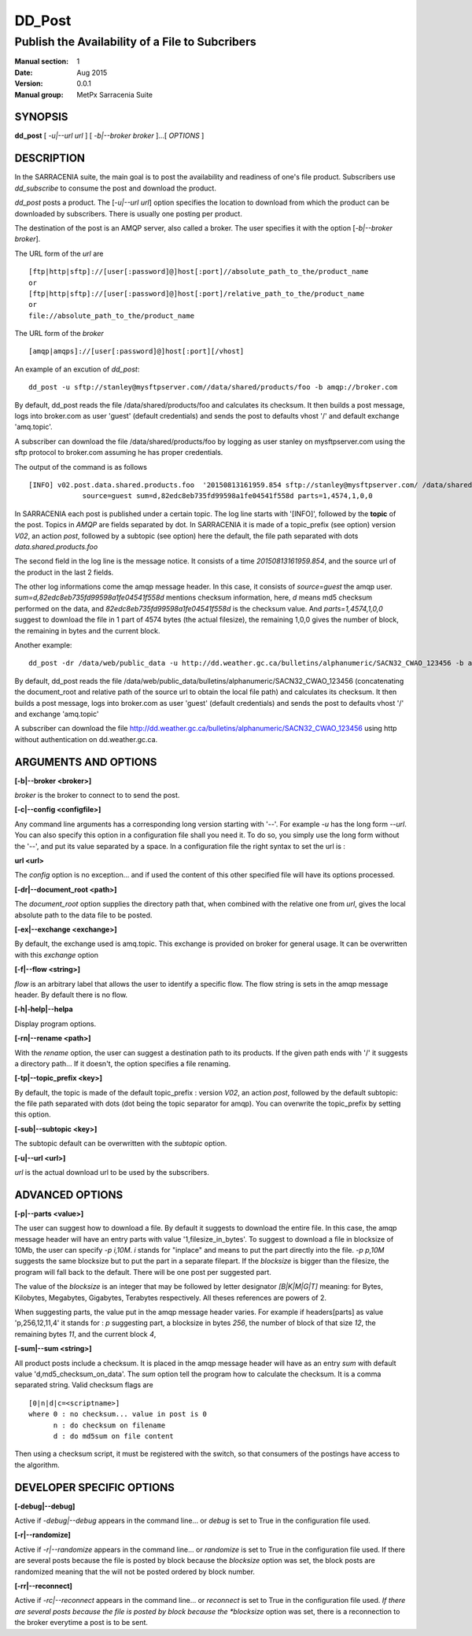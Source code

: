 
=========
 DD_Post
=========

------------------------------------------------
Publish the Availability of a File to Subcribers
------------------------------------------------

:Manual section: 1 
:Date: Aug 2015
:Version: 0.0.1
:Manual group: MetPx Sarracenia Suite


SYNOPSIS
========

**dd_post** [ *-u|--url url* ] [ *-b|--broker broker* ]...[ *OPTIONS* ]

DESCRIPTION
===========

In the SARRACENIA suite, the main goal is to post the availability and readiness
of one's file product. Subscribers use *dd_subscribe* to consume the post and
download the product.

*dd_post* posts a product. The [*-u|--url url*] option specifies
the location to download from which the product can be downloaded by subscribers.
There is usually one posting per product.

The destination of the post is an AMQP server, also called a broker.
The user specifies it with the option [*-b|--broker broker*]. 

The URL form of the *url* are ::

       [ftp|http|sftp]://[user[:password]@]host[:port]//absolute_path_to_the/product_name
       or
       [ftp|http|sftp]://[user[:password]@]host[:port]/relative_path_to_the/product_name
       or
       file://absolute_path_to_the/product_name

The URL form of the *broker* ::

       [amqp|amqps]://[user[:password]@]host[:port][/vhost]

An example of an excution of *dd_post*::

 dd_post -u sftp://stanley@mysftpserver.com//data/shared/products/foo -b amqp://broker.com

By default, dd_post reads the file /data/shared/products/foo and calculates its checksum.
It then builds a post message, logs into broker.com as user 'guest' (default credentials)
and sends the post  to defaults vhost '/' and default exchange 'amq.topic'.

A subscriber can download the file /data/shared/products/foo  by logging as user stanley
on mysftpserver.com using the sftp protocol to  broker.com assuming he has proper credentials.

The output of the command is as follows ::

 [INFO] v02.post.data.shared.products.foo  '20150813161959.854 sftp://stanley@mysftpserver.com/ /data/shared/products/foo'
              source=guest sum=d,82edc8eb735fd99598a1fe04541f558d parts=1,4574,1,0,0

In SARRACENIA each post is published under a certain topic.
The log line starts with '[INFO]', followed by the **topic** of the
post. Topics in *AMQP* are fields separated by dot. In SARRACENIA 
it is made of a topic_prefix (see option)  version *V02*, an action *post*,
followed by a subtopic (see option) here the default, the file path separated with dots
*data.shared.products.foo*

The second field in the log line is the message notice.
It consists of a time *20150813161959.854*, and the source url of the product in the last 2 fields.

The other log informations come the amqp message header.
In this case, it consists of *source=guest* the amqp user.
*sum=d,82edc8eb735fd99598a1fe04541f558d* mentions checksum information,
here, *d* means md5 checksum performed on the data, and *82edc8eb735fd99598a1fe04541f558d*
is the checksum value. And *parts=1,4574,1,0,0* suggest to download the file in 1 part of 4574 bytes
(the actual filesize),  the remaining 1,0,0 gives the number of block, the remaining in bytes and the current block.

Another example::

 dd_post -dr /data/web/public_data -u http://dd.weather.gc.ca/bulletins/alphanumeric/SACN32_CWAO_123456 -b amqp://broker.com

By default, dd_post reads the file /data/web/public_data/bulletins/alphanumeric/SACN32_CWAO_123456
(concatenating the document_root and relative path of the source url to obtain the local file path)
and calculates its checksum. It then builds a post message, logs into broker.com as user 'guest'
(default credentials) and sends the post to defaults vhost '/' and exchange 'amq.topic'

A subscriber can download the file http://dd.weather.gc.ca/bulletins/alphanumeric/SACN32_CWAO_123456 using http
without authentication on dd.weather.gc.ca.

ARGUMENTS AND OPTIONS
=====================

**[-b|--broker <broker>]**

*broker* is the broker to connect to to send the post.

**[-c|--config <configfile>]**

Any command line arguments has a corresponding long version starting with '--'.
For example *-u* has the long form *--url*. You can also specify
this option in a configuration file shall you need it. To do so, you simply
use the long form without the '--', and put its value separated by a space.
In a configuration file the right syntax to set the url is :

**url <url>** 

The *config* option is no exception... and if used the content of this
other specified file will have its options processed.

**[-dr|--document_root <path>]**

The *document_root* option supplies the directory path that,
when combined with the relative one from *url*, 
gives the local absolute path to the data file to be posted.

**[-ex|--exchange <exchange>]**

By default, the exchange used is amq.topic. This exchange is provided on broker
for general usage. It can be overwritten with this *exchange* option

**[-f|--flow <string>]**

*flow* is an arbitrary label that allows the user to identify a specific flow.
The flow string is sets in the amqp message header.  By default there is no flow.

**[-h|-help|--helpa**

Display program options.

**[-rn|--rename <path>]**

With the *rename*  option, the user can suggest a destination path to its products. If the given
path ends with '/' it suggests a directory path...  If it doesn't, the option specifies a file renaming.

**[-tp|--topic_prefix <key>]**

By default, the topic is made of the default topic_prefix : version *V02*, an action *post*,
followed by the default subtopic: the file path separated with dots (dot being the topic separator for amqp).
You can overwrite the topic_prefix by setting this option.

**[-sub|--subtopic <key>]**

The subtopic default can be overwritten with the *subtopic* option.

**[-u|--url <url>]**

*url* is the actual download url to be
used by the subscribers.

ADVANCED OPTIONS
================

**[-p|--parts <value>]**

The user can suggest how to download a file.  By default it suggests to download the entire file.
In this case, the amqp message header will have an entry parts with value '1,filesize_in_bytes'.
To suggest to download a file in blocksize of 10Mb, the user can specify *-p i,10M*. *i* stands for
"inplace" and means to put the part directly into the file.  *-p p,10M* suggests the same blocksize but to put the part
in a separate filepart. If the *blocksize* is bigger than the filesize, the program will fall back to the default.
There will be one post per suggested part.

The value of the *blocksize*  is an integer that may be followed by  letter designator *[B|K|M|G|T]* meaning:
for Bytes, Kilobytes, Megabytes, Gigabytes, Terabytes respectively.  All theses references are powers of 2.

When suggesting parts, the value put in the amqp message header varies.
For example if headers[parts] as value 'p,256,12,11,4' it stands for :
*p* suggesting part, a blocksize in bytes *256*,
the number of block of that size *12*, the remaining bytes *11*, 
and the current block *4*,

**[-sum|--sum <string>]**

All product posts include a checksum.  It is placed in the amqp message header will have as an
entry *sum* with default value 'd,md5_checksum_on_data'.
The *sum* option tell the program how to calculate the checksum.
It is a comma separated string.  Valid checksum flags are ::

    [0|n|d|c=<scriptname>]
    where 0 : no checksum... value in post is 0
          n : do checksum on filename
          d : do md5sum on file content

Then using a checksum script, it must be registered with the switch, so that consumers
of the postings have access to the algorithm.


DEVELOPER SPECIFIC OPTIONS
==========================

**[-debug|--debug]**

Active if *-debug|--debug* appears in the command line... or
*debug* is set to True in the configuration file used.

**[-r|--randomize]**

Active if *-r|--randomize* appears in the command line... or
*randomize* is set to True in the configuration file used.
If there are several posts because the file is posted
by block because the *blocksize* option was set, the block 
posts are randomized meaning that the will not be posted
ordered by block number.

**[-rr|--reconnect]**

Active if *-rc|--reconnect* appears in the command line... or
*reconnect* is set to True in the configuration file used.
*If there are several posts because the file is posted
by block because the *blocksize* option was set, there is a
reconnection to the broker everytime a post is to be sent.
